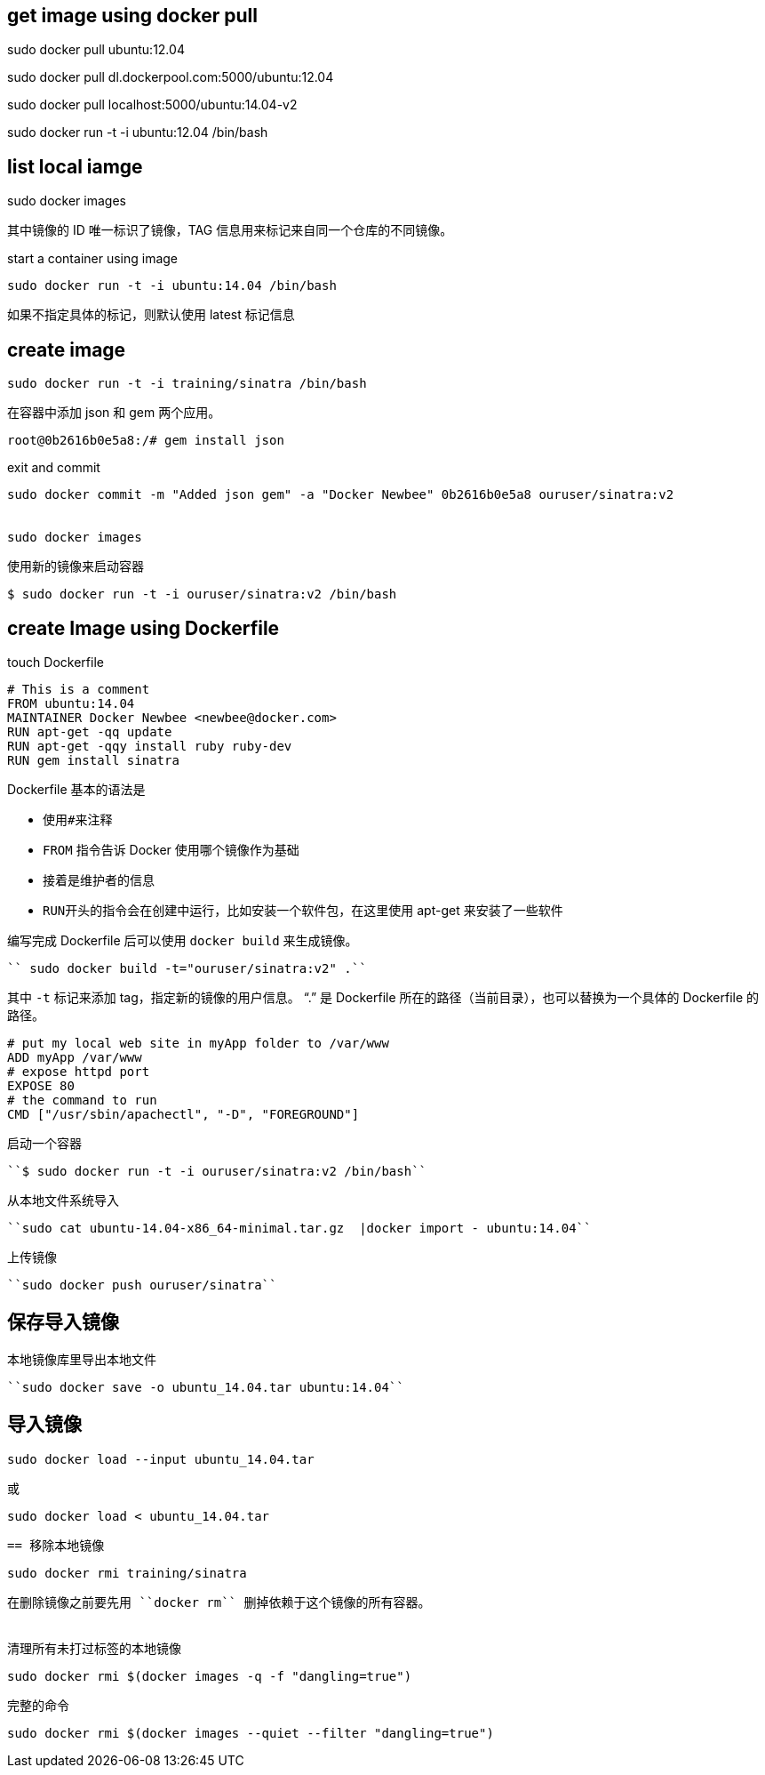 == get image using docker pull


sudo docker pull ubuntu:12.04

sudo docker pull dl.dockerpool.com:5000/ubuntu:12.04

sudo docker pull localhost:5000/ubuntu:14.04-v2

sudo docker run -t -i ubuntu:12.04 /bin/bash

== list local iamge


sudo docker images

其中镜像的 ID 唯一标识了镜像，TAG 信息用来标记来自同一个仓库的不同镜像。

start a container using image

----
sudo docker run -t -i ubuntu:14.04 /bin/bash
----

如果不指定具体的标记，则默认使用 latest 标记信息

== create image


----
sudo docker run -t -i training/sinatra /bin/bash
----

在容器中添加 json 和 gem 两个应用。

----
root@0b2616b0e5a8:/# gem install json
----

exit and commit 

----
sudo docker commit -m "Added json gem" -a "Docker Newbee" 0b2616b0e5a8 ouruser/sinatra:v2


sudo docker images
----

使用新的镜像来启动容器
----
$ sudo docker run -t -i ouruser/sinatra:v2 /bin/bash
----



== create Image using Dockerfile

touch Dockerfile

[source,shell]
----
# This is a comment
FROM ubuntu:14.04
MAINTAINER Docker Newbee <newbee@docker.com>
RUN apt-get -qq update
RUN apt-get -qqy install ruby ruby-dev
RUN gem install sinatra
----

Dockerfile 基本的语法是

*   使用``#``来注释
*   ``FROM`` 指令告诉 Docker 使用哪个镜像作为基础
*   接着是维护者的信息
*   ``RUN``开头的指令会在创建中运行，比如安装一个软件包，在这里使用 apt-get 来安装了一些软件

编写完成 Dockerfile 后可以使用 ``docker build`` 来生成镜像。

----
`` sudo docker build -t="ouruser/sinatra:v2" .``
----

其中 ``-t`` 标记来添加 tag，指定新的镜像的用户信息。 “.” 是 Dockerfile 所在的路径（当前目录），也可以替换为一个具体的 Dockerfile 的路径。


[source,shell]
----
# put my local web site in myApp folder to /var/www
ADD myApp /var/www
# expose httpd port
EXPOSE 80
# the command to run
CMD ["/usr/sbin/apachectl", "-D", "FOREGROUND"]
----

启动一个容器
----
``$ sudo docker run -t -i ouruser/sinatra:v2 /bin/bash``
----

从本地文件系统导入

----
``sudo cat ubuntu-14.04-x86_64-minimal.tar.gz  |docker import - ubuntu:14.04``
----

上传镜像

----
``sudo docker push ouruser/sinatra``
----

== 保存导入镜像

本地镜像库里导出本地文件
----
``sudo docker save -o ubuntu_14.04.tar ubuntu:14.04``
----

导入镜像
----
``sudo docker load --input ubuntu_14.04.tar``
----
或
----
`` sudo docker load < ubuntu_14.04.tar``
----

== 移除本地镜像

----
``sudo docker rmi training/sinatra``
----

在删除镜像之前要先用 ``docker rm`` 删掉依赖于这个镜像的所有容器。


清理所有未打过标签的本地镜像

----
``sudo docker rmi $(docker images -q -f "dangling=true")``
----
完整的命令
----
`` sudo docker rmi $(docker images --quiet --filter "dangling=true")``
----

